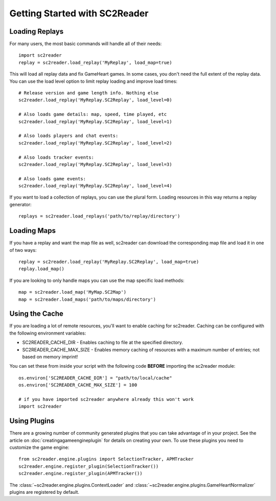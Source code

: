 Getting Started with SC2Reader
==================================

Loading Replays
-------------------
For many users, the most basic commands will handle all of their needs::

	import sc2reader
	replay = sc2reader.load_replay('MyReplay', load_map=true)

This will load all replay data and fix GameHeart games. In some cases, you don't need the full extent of the replay data. You can use the load level option to limit replay loading and improve load times::

	# Release version and game length info. Nothing else
	sc2reader.load_replay('MyReplay.SC2Replay', load_level=0)

	# Also loads game details: map, speed, time played, etc
	sc2reader.load_replay('MyReplay.SC2Replay', load_level=1)

	# Also loads players and chat events:
	sc2reader.load_replay('MyReplay.SC2Replay', load_level=2)

	# Also loads tracker events:
	sc2reader.load_replay('MyReplay.SC2Replay', load_level=3)

	# Also loads game events:
	sc2reader.load_replay('MyReplay.SC2Replay', load_level=4)

If you want to load a collection of replays, you can use the plural form. Loading resources in this way returns a replay generator::

	replays = sc2reader.load_replays('path/to/replay/directory')


Loading Maps
----------------

If you have a replay and want the map file as well, sc2reader can download the corresponding map file and load it in one of two ways::

	replay = sc2reader.load_replay('MyReplay.SC2Replay', load_map=true)
	replay.load_map()

If you are looking to only handle maps you can use the map specific load methods::

	map = sc2reader.load_map('MyMap.SC2Map')
	map = sc2reader.load_maps('path/to/maps/directory')


Using the Cache
---------------------

If you are loading a lot of remote resources, you'll want to enable caching for sc2reader. Caching can be configured with the following environment variables:

* SC2READER_CACHE_DIR - Enables caching to file at the specified directory.
* SC2READER_CACHE_MAX_SIZE - Enables memory caching of resources with a maximum number of entries; not based on memory imprint!

You can set these from inside your script with the following code **BEFORE** importing the sc2reader module::

	os.environ['SC2READER_CACHE_DIR'] = "path/to/local/cache"
	os.environ['SC2READER_CACHE_MAX_SIZE'] = 100

	# if you have imported sc2reader anywhere already this won't work
	import sc2reader


Using Plugins
------------------

There are a growing number of community generated plugins that you can take advantage of in your project. See the article on :doc:`creatingagameengineplugin` for details on creating your own. To use these plugins you need to customize the game engine::

	from sc2reader.engine.plugins import SelectionTracker, APMTracker
	sc2reader.engine.register_plugin(SelectionTracker())
	sc2reader.engine.register_plugin(APMTracker())

The :class:`~sc2reader.engine.plugins.ContextLoader` and :class:`~sc2reader.engine.plugins.GameHeartNormalizer` plugins are registered by default.
